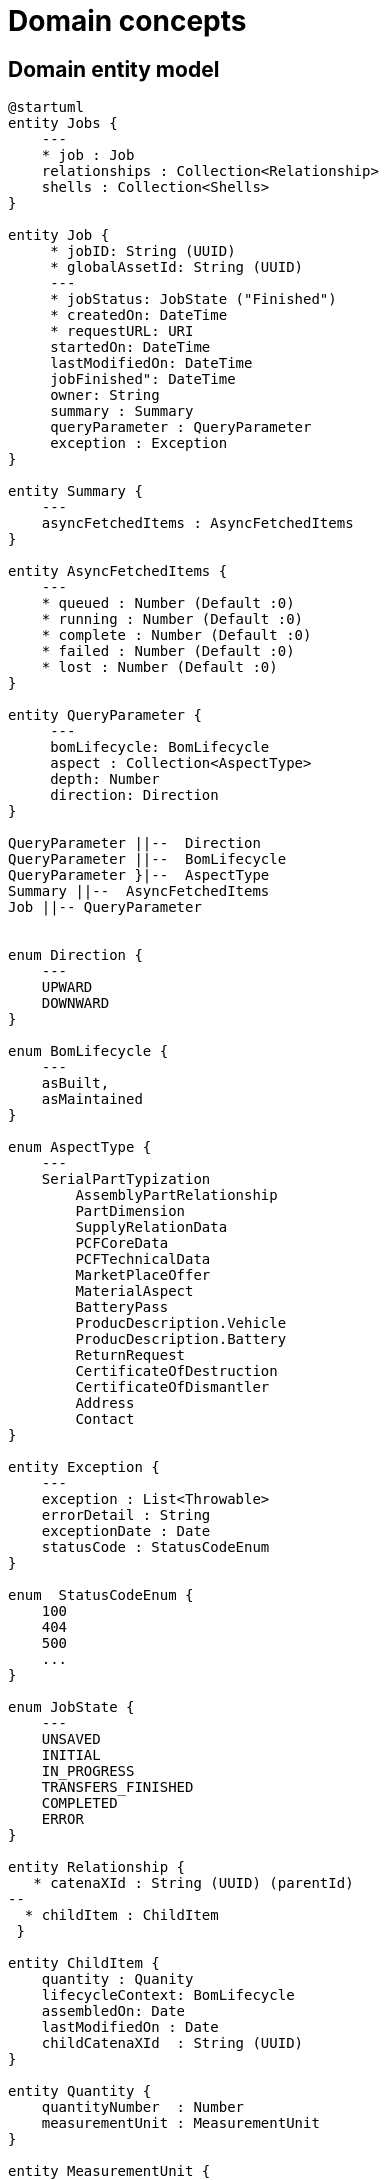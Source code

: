 = Domain concepts

== Domain entity model


[plantuml, target=domain-entity-model, format=svg]
....
@startuml
entity Jobs {
    ---
    * job : Job
    relationships : Collection<Relationship>
    shells : Collection<Shells>
}

entity Job {
     * jobID: String (UUID)
     * globalAssetId: String (UUID)
     ---
     * jobStatus: JobState ("Finished")
     * createdOn: DateTime
     * requestURL: URI
     startedOn: DateTime
     lastModifiedOn: DateTime
     jobFinished": DateTime
     owner: String
     summary : Summary
     queryParameter : QueryParameter
     exception : Exception
}

entity Summary {
    ---
    asyncFetchedItems : AsyncFetchedItems
}

entity AsyncFetchedItems {
    ---
    * queued : Number (Default :0)
    * running : Number (Default :0)
    * complete : Number (Default :0)
    * failed : Number (Default :0)
    * lost : Number (Default :0)
}

entity QueryParameter {
     ---
     bomLifecycle: BomLifecycle
     aspect : Collection<AspectType>
     depth: Number
     direction: Direction
}

QueryParameter ||--  Direction
QueryParameter ||--  BomLifecycle
QueryParameter }|--  AspectType
Summary ||--  AsyncFetchedItems
Job ||-- QueryParameter


enum Direction {
    ---
    UPWARD
    DOWNWARD
}

enum BomLifecycle {
    ---
    asBuilt,
    asMaintained
}

enum AspectType {
    ---
    SerialPartTypization
	AssemblyPartRelationship
	PartDimension
	SupplyRelationData
	PCFCoreData
	PCFTechnicalData
	MarketPlaceOffer
	MaterialAspect
	BatteryPass
	ProducDescription.Vehicle
	ProducDescription.Battery
	ReturnRequest
	CertificateOfDestruction
	CertificateOfDismantler
	Address
	Contact
}

entity Exception {
    ---
    exception : List<Throwable>
    errorDetail : String
    exceptionDate : Date
    statusCode : StatusCodeEnum
}

enum  StatusCodeEnum {
    100
    404
    500
    ...
}

enum JobState {
    ---
    UNSAVED
    INITIAL
    IN_PROGRESS
    TRANSFERS_FINISHED
    COMPLETED
    ERROR
}

entity Relationship {
   * catenaXId : String (UUID) (parentId)
--
  * childItem : ChildItem
 }

entity ChildItem {
    quantity : Quanity
    lifecycleContext: BomLifecycle
    assembledOn: Date
    lastModifiedOn : Date
    childCatenaXId  : String (UUID)
}

entity Quantity {
    quantityNumber  : Number
    measurementUnit : MeasurementUnit
}

entity MeasurementUnit {
    --
    datatypeURI : URI
    lexicalValue : String (? enum )
}

Quantity  ||-- MeasurementUnit
ChildItem ||-- Quantity

entity Shells {
    shell : Collection<Shell>
}

entity Description {
     language: String,
     text: String
}

entity GenericDescriptor {
     * identification : String
     idShort: String
     specificAssetIds : Map<String, String>
     description : Collection<Description>
}

entity Shell {
    globalAssetId : GlobalAssetId
}

entity GlobalAssetId {
    value : String
}

entity SubmodelDescriptor {
    semanticId : GlobalAssetId
    endpoints : Collection<Endpoint>
}

entity Endpoint {
    interface: String
    protocolInformation : ProtocolInformation
}

enum ProtocolInformation {
     endpointAddress: URI
     endpointProtocol: String
     endpointProtocolVersion: String
}

Jobs ||-- Job
Jobs }|-- Relationship
Jobs }|-- Shells
Job ||-- JobState
Job ||-- Summary
Job ||--  Exception
Shells }|-- Shell
GenericDescriptor }|-- Description
Shell ||-- GlobalAssetId
GenericDescriptor <|-- Shell
GenericDescriptor <|-- SubmodelDescriptor
Endpoint ||--  ProtocolInformation
Relationship }o-- ChildItem
SubmodelDescriptor }o-- Endpoint
Exception ||-- StatusCodeEnum

@enduml
....

== Domain model

[plantuml, target=domain-model, format=svg]
....
@startuml

interface IAasShell {
+getShell()
+getNodeType()
+isNodeType(NodeType)
}
abstract class AbstractAasShell {
- String : idShort
- String : identification
- NodeType : nodeType
}

class Shell {
- List<Description> : description
- GlobalAssetId : globalAssetId
- Map<String,String> : specificAssetIds
- List<SubmodelDescriptors> : submodelDescriptors
+getShell()
}
class ShellTombstone{
- ProcessingError : processingError
+getShell()
}


interface IItemRelationshipAspect {
+getItemRelationshipAspect()
}
abstract class AbstractItemRelationshipAspect {
- String : catenaXId
- NodeType : nodeType
}
class ItemRelationshipAspect {
-RelationshipItem : childItem (AssemblyPartRelationShip)
+getItemRelationshipAspect()
}
class ItemRelationshipAspectTombstone{
- ProcessingError : processingError
+getItemRelationshipAspect()
}

ItemRelationshipAspectTombstone -- ProcessingError
ShellTombstone -- ProcessingError

class ProcessingError  {
    - Class : exception
    - String : errorDetail
    - URL: endpoint
    - int : retryCounter
    - Instant : lastModifiedOn
}

IItemRelationshipAspect <|.. AbstractItemRelationshipAspect
AbstractItemRelationshipAspect <|-- ItemRelationshipAspect
AbstractItemRelationshipAspect <|-- ItemRelationshipAspectTombstone
AbstractItemRelationshipAspect -- NodeType


IAasShell <|.. AbstractAasShell
AbstractAasShell <|-- Shell
AbstractAasShell <|-- ShellTombstone
AbstractAasShell -- NodeType


enum NodeType {
ROOT("Root Node of the tree - the initial C-X ID")
NODE("Node of the tree with childs - further AssemblyPartRelationShip aspects")
LEAF("Leaf node of the tree - No further AssemblyPartRelationShip aspects")
TOMBSTONE("Exceptional state - transient exception")
}

@enduml
....

== API Model

For detailed information about the API model, please refer to the link:https://eclipse-tractusx.github.io/item-relationship-service/docs/api-specification/api-specification.html[API specification].

== JobStatus

A job can be in one of the following states:

|===
|State |Description

|UNSAVED |The job was created, but not yet stored by the system.
|INITIAL |The job was stored by the system and is now queued for processing.
|IN_PROGRESS |The job is currently being processed.
|TRANSFERS_FINISHED |All transfers for the job have been finished, and it is now being finalized.
|COMPLETED |The job has completed. See the job response for details on the data.
|ERROR |The job could not be processed correctly by the IRS due to a technical problem.
|===


== Job Store Datamodel

[plantuml, target=inmemory-model, format=svg]
....
@startuml
entity MultiTransferJob {
--
* jobId : string (UUID)
* transferProcessIds: Set<string>
* state : JobState
* jobData: Map<String, String>
* errorDetail: string
* completedTransfers: List<TransferProcess>
}

MultiTransferJob -> JobState


enum JobState {
    UNSAVED,
    INITIAL,
    IN_PROGRESS,
    TRANSFERS_FINISHED,
    COMPLETED,
    ERROR;
}

MultiTransferJob -> TransferProcess

class TransferProcess {
* String id;
* Type type = Type.CONSUMER;
* int state;
* int stateCount = TransferProcessStates.UNSAVED;
* long stateTimestamp;
* String errorDetail;
* DataRequest dataRequest;
* ResourceManifest resourceManifest;
* ProvisionedResourceSet provisionedResourceSet;
}

TransferProcess -> TransferProcessStates

enum TransferProcessStates {
    UNSAVED
}

@enduml
....